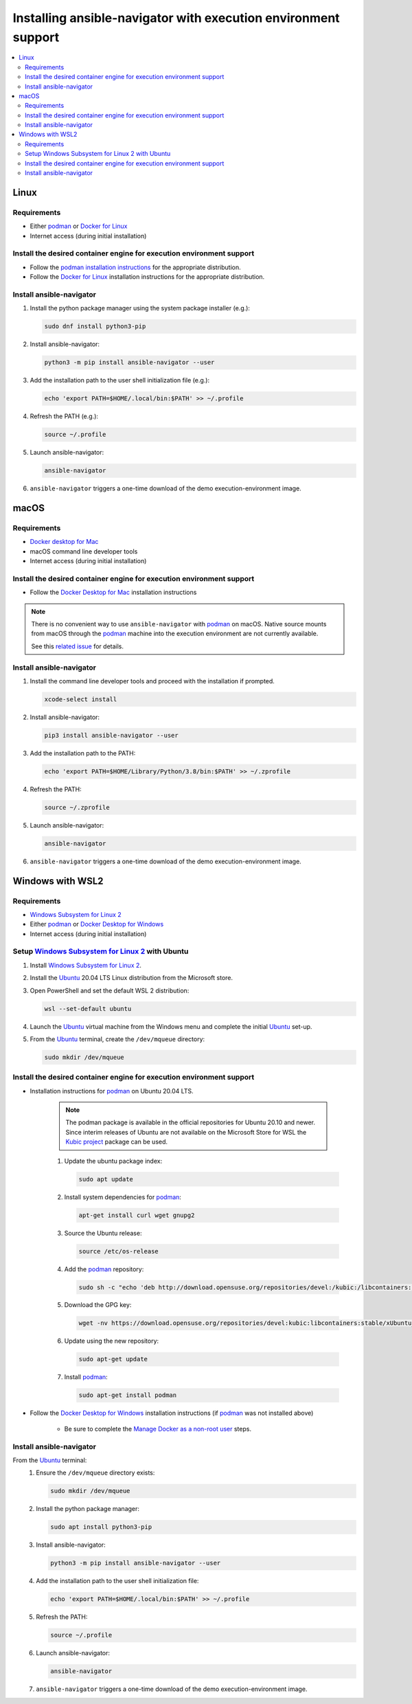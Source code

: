 .. _installing_ansible_navigator:

Installing ansible-navigator with execution environment support
###############################################################
.. _podman: https://podman.io/

.. contents::
   :local:

Linux
*****
.. _podman installation instructions: https://podman.io/getting-started/installation
.. _docker for linux: https://docs.docker.com/engine/install/

Requirements
============

* Either `podman`_ or `Docker for Linux`_
* Internet access (during initial installation)

Install the desired container engine for execution environment support
======================================================================

* Follow the `podman installation instructions`_ for the appropriate distribution.
* Follow the `Docker for Linux`_ installation instructions for the appropriate distribution.

Install ansible-navigator
=============================

#. Install the python package manager using the system package installer (e.g.):

   .. code-block:: console

    sudo dnf install python3-pip

#. Install ansible-navigator:

   .. code-block:: console

    python3 -m pip install ansible-navigator --user

#. Add the installation path to the user shell initialization file (e.g.):

   .. code-block:: console

    echo 'export PATH=$HOME/.local/bin:$PATH' >> ~/.profile

#. Refresh the PATH (e.g.):

   .. code-block:: console

    source ~/.profile

#. Launch ansible-navigator:

   .. code-block:: console

    ansible-navigator

#. ``ansible-navigator`` triggers a one-time download of the demo execution-environment image.

macOS
*****
.. _docker desktop for mac: https://hub.docker.com/editions/community/docker-ce-desktop-mac
.. _related issue: https://github.com/containers/podman/issues/8016

Requirements
============

* `Docker desktop for Mac`_
* macOS command line developer tools
* Internet access (during initial installation)

Install the desired container engine for execution environment support
======================================================================

* Follow the `Docker Desktop for Mac`_ installation instructions

.. note::

   There is no convenient way to use ``ansible-navigator`` with `podman`_ on macOS.  Native source mounts from macOS through the `podman`_ machine into the execution environment are not currently available.

   See this `related issue`_ for details.


Install ansible-navigator
=========================

#. Install the command line developer tools and proceed with the installation if prompted.

   .. code-block:: console

    xcode-select install

#. Install ansible-navigator:

   .. code-block:: console

    pip3 install ansible-navigator --user

#. Add the installation path to the PATH:

   .. code-block:: console

    echo 'export PATH=$HOME/Library/Python/3.8/bin:$PATH' >> ~/.zprofile

#. Refresh the PATH:

   .. code-block:: console

    source ~/.zprofile

#. Launch ansible-navigator:

   .. code-block:: console

    ansible-navigator

#. ``ansible-navigator`` triggers a one-time download of the demo execution-environment image.


Windows with WSL2
*****************
.. _docker desktop for windows: https://hub.docker.com/editions/community/docker-ce-desktop-windows
.. _manage docker as a non-root user: https://docs.docker.com/engine/install/linux-postinstall/
.. _kubic project: https://build.opensuse.org/package/show/devel:kubic:libcontainers:stable/podman
.. _ubuntu: https://ubuntu.com/
.. _windows subsystem for linux 2: https://docs.microsoft.com/en-us/windows/wsl/install-win10

Requirements
============

* `Windows Subsystem for Linux 2`_
* Either `podman`_ or `Docker Desktop for Windows`_
* Internet access (during initial installation)

Setup `Windows Subsystem for Linux 2`_ with Ubuntu
==================================================

#. Install `Windows Subsystem for Linux 2`_.
#. Install the `Ubuntu`_ 20.04 LTS Linux distribution from the Microsoft store.
#. Open PowerShell and set the default WSL 2 distribution:

   .. code-block:: console

    wsl --set-default ubuntu

#. Launch the `Ubuntu`_ virtual machine from the Windows menu and complete the initial `Ubuntu`_ set-up.
#. From the `Ubuntu`_ terminal, create the ``/dev/mqueue`` directory:

   .. code-block:: console

    sudo mkdir /dev/mqueue


Install the desired container engine for execution environment support
======================================================================

* Installation instructions for `podman`_ on Ubuntu 20.04 LTS.

   .. note::

      The podman package is available in the official repositories for Ubuntu 20.10 and newer.
      Since interim releases of Ubuntu are not available on the Microsoft Store for WSL the
      `Kubic project`_ package can be used.

   #. Update the ubuntu package index:

      .. code-block:: console

       sudo apt update

   #. Install system dependencies for `podman`_:

      .. code-block:: console

       apt-get install curl wget gnupg2

   #. Source the Ubuntu release:

      .. code-block:: console

       source /etc/os-release

   #. Add the `podman`_ repository:

      .. code-block:: console

       sudo sh -c "echo 'deb http://download.opensuse.org/repositories/devel:/kubic:/libcontainers:/stable/xUbuntu_${VERSION_ID}/ /' > /etc/apt/sources.list.d/devel:kubic:libcontainers:stable.list"

   #. Download the GPG key:

      .. code-block:: console

       wget -nv https://download.opensuse.org/repositories/devel:kubic:libcontainers:stable/xUbuntu_${VERSION_ID}/Release.key -O- | sudo apt-key add -

   #. Update using the new repository:

      .. code-block:: console

       sudo apt-get update

   #. Install `podman`_:

      .. code-block:: console

       sudo apt-get install podman

* Follow the `Docker Desktop for Windows`_ installation instructions (if `podman`_ was not installed above)

   * Be sure to complete the `Manage Docker as a non-root user`_ steps.

Install ansible-navigator
=========================

From the `Ubuntu`_ terminal:
   #. Ensure the ``/dev/mqueue`` directory exists:

      .. code-block:: console

       sudo mkdir /dev/mqueue

   #. Install the python package manager:

      .. code-block:: console

       sudo apt install python3-pip

   #. Install ansible-navigator:

      .. code-block:: console

       python3 -m pip install ansible-navigator --user

   #. Add the installation path to the user shell initialization file:

      .. code-block:: console

       echo 'export PATH=$HOME/.local/bin:$PATH' >> ~/.profile

   #. Refresh the PATH:

      .. code-block:: console

       source ~/.profile

   #. Launch ansible-navigator:

      .. code-block:: console

       ansible-navigator

   #. ``ansible-navigator`` triggers a one-time download of the demo execution-environment image.
